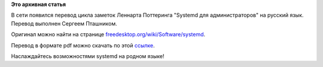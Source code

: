 .. title: Перевод статьи "Systemd для администраторов"
.. slug: Перевод-статьи-systemd-для-администраторов
.. date: 2012-10-25 17:31:48
.. tags:
.. category:
.. link:
.. description:
.. type: text
.. author: mama-sun

**Это архивная статья**


В сети появился перевод цикла заметок Леннарта Поттеринга "Systemd для
администраторов" на русский язык. Перевод выполнен Сергеем Пташником.

Оригинал можно найти на странице
`freedesktop.org/wiki/Software/systemd <http://www.freedesktop.org/wiki/Software/systemd%20>`__.

Перевод в формате pdf можно скачать по этой
`ссылке <http://vk.com/away.php?to=http%3A%2F%2Fwww2.kangran.su%2F%7Ennz%2Fpub%2Fs4a%2Fs4a_latest.pdf&post=-989684_172>`__.

Наслаждайтесь возможностями systemd на родном языке!
